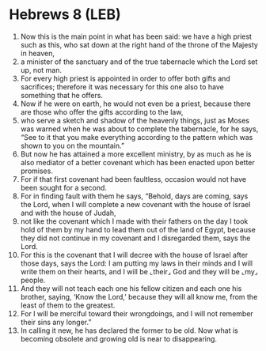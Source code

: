 * Hebrews 8 (LEB)
:PROPERTIES:
:ID: LEB/58-HEB08
:END:

1. Now this is the main point in what has been said: we have a high priest such as this, who sat down at the right hand of the throne of the Majesty in heaven,
2. a minister of the sanctuary and of the true tabernacle which the Lord set up, not man.
3. For every high priest is appointed in order to offer both gifts and sacrifices; therefore it was necessary for this one also to have something that he offers.
4. Now if he were on earth, he would not even be a priest, because there are those who offer the gifts according to the law,
5. who serve a sketch and shadow of the heavenly things, just as Moses was warned when he was about to complete the tabernacle, for he says, “See to it that you make everything according to the pattern which was shown to you on the mountain.”
6. But now he has attained a more excellent ministry, by as much as he is also mediator of a better covenant which has been enacted upon better promises.
7. For if that first covenant had been faultless, occasion would not have been sought for a second.
8. For in finding fault with them he says, “Behold, days are coming, says the Lord, when I will complete a new covenant with the house of Israel and with the house of Judah,
9. not like the covenant which I made with their fathers on the day I took hold of them by my hand to lead them out of the land of Egypt, because they did not continue in my covenant and I disregarded them, says the Lord.
10. For this is the covenant that I will decree with the house of Israel after those days, says the Lord: I am putting my laws in their minds and I will write them on their hearts, and I will be ⌞their⌟ God and they will be ⌞my⌟ people.
11. And they will not teach each one his fellow citizen and each one his brother, saying, ‘Know the Lord,’ because they will all know me, from the least of them to the greatest.
12. For I will be merciful toward their wrongdoings, and I will not remember their sins any longer.”
13. In calling it new, he has declared the former to be old. Now what is becoming obsolete and growing old is near to disappearing.
